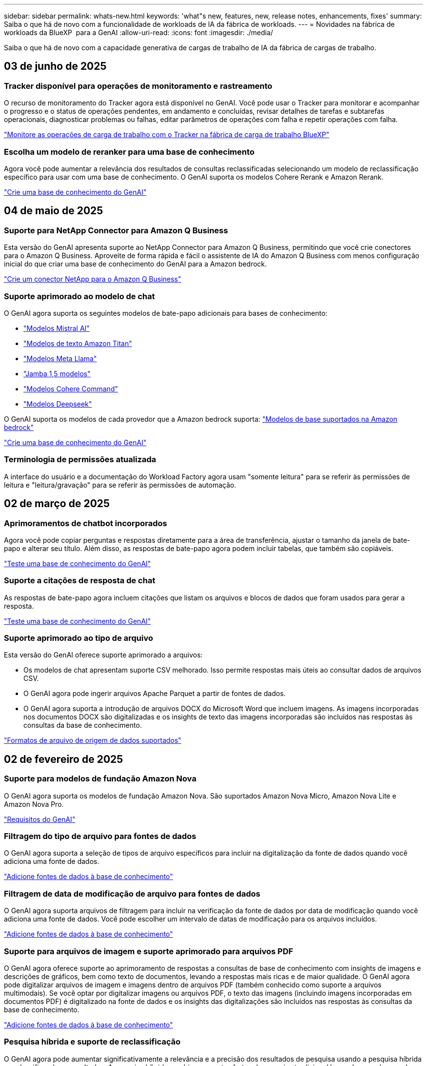 ---
sidebar: sidebar 
permalink: whats-new.html 
keywords: 'what"s new, features, new, release notes, enhancements, fixes' 
summary: Saiba o que há de novo com a funcionalidade de workloads de IA da fábrica de workloads. 
---
= Novidades na fábrica de workloads da BlueXP  para a GenAI
:allow-uri-read: 
:icons: font
:imagesdir: ./media/


[role="lead"]
Saiba o que há de novo com a capacidade generativa de cargas de trabalho de IA da fábrica de cargas de trabalho.



== 03 de junho de 2025



=== Tracker disponível para operações de monitoramento e rastreamento

O recurso de monitoramento do Tracker agora está disponível no GenAI. Você pode usar o Tracker para monitorar e acompanhar o progresso e o status de operações pendentes, em andamento e concluídas, revisar detalhes de tarefas e subtarefas operacionais, diagnosticar problemas ou falhas, editar parâmetros de operações com falha e repetir operações com falha.

link:https://docs.netapp.com/us-en/workload-genai/general/monitor-operations.html["Monitore as operações de carga de trabalho com o Tracker na fábrica de carga de trabalho BlueXP"]



=== Escolha um modelo de reranker para uma base de conhecimento

Agora você pode aumentar a relevância dos resultados de consultas reclassificadas selecionando um modelo de reclassificação específico para usar com uma base de conhecimento. O GenAI suporta os modelos Cohere Rerank e Amazon Rerank.

link:https://docs.netapp.com/us-en/workload-genai/knowledge-base/create-knowledgebase.html["Crie uma base de conhecimento do GenAI"]



== 04 de maio de 2025



=== Suporte para NetApp Connector para Amazon Q Business

Esta versão do GenAI apresenta suporte ao NetApp Connector para Amazon Q Business, permitindo que você crie conectores para o Amazon Q Business. Aproveite de forma rápida e fácil o assistente de IA do Amazon Q Business com menos configuração inicial do que criar uma base de conhecimento do GenAI para a Amazon bedrock.

link:https://docs.netapp.com/us-en/workload-genai/connector/define-connector.html["Crie um conector NetApp para o Amazon Q Business"]



=== Suporte aprimorado ao modelo de chat

O GenAI agora suporta os seguintes modelos de bate-papo adicionais para bases de conhecimento:

* link:https://docs.mistral.ai/getting-started/models/models_overview/["Modelos Mistral AI"^]
* link:https://docs.aws.amazon.com/bedrock/latest/userguide/titan-text-models.html["Modelos de texto Amazon Titan"^]
* link:https://www.llama.com/docs/model-cards-and-prompt-formats/["Modelos Meta Llama"^]
* link:https://docs.ai21.com/["Jamba 1,5 modelos"^]
* link:https://docs.cohere.com/docs/the-cohere-platform["Modelos Cohere Command"^]
* link:https://aws.amazon.com/bedrock/deepseek/["Modelos Deepseek"^]


O GenAI suporta os modelos de cada provedor que a Amazon bedrock suporta: link:https://docs.aws.amazon.com/bedrock/latest/userguide/models-supported.html["Modelos de base suportados na Amazon bedrock"^]

link:https://docs.netapp.com/us-en/workload-genai/knowledge-base/create-knowledgebase.html["Crie uma base de conhecimento do GenAI"]



=== Terminologia de permissões atualizada

A interface do usuário e a documentação do Workload Factory agora usam "somente leitura" para se referir às permissões de leitura e "leitura/gravação" para se referir às permissões de automação.



== 02 de março de 2025



=== Aprimoramentos de chatbot incorporados

Agora você pode copiar perguntas e respostas diretamente para a área de transferência, ajustar o tamanho da janela de bate-papo e alterar seu título. Além disso, as respostas de bate-papo agora podem incluir tabelas, que também são copiáveis.

link:https://docs.netapp.com/us-en/workload-genai/knowledge-base/test-knowledgebase.html["Teste uma base de conhecimento do GenAI"]



=== Suporte a citações de resposta de chat

As respostas de bate-papo agora incluem citações que listam os arquivos e blocos de dados que foram usados para gerar a resposta.

link:https://docs.netapp.com/us-en/workload-genai/knowledge-base/test-knowledgebase.html["Teste uma base de conhecimento do GenAI"]



=== Suporte aprimorado ao tipo de arquivo

Esta versão do GenAI oferece suporte aprimorado a arquivos:

* Os modelos de chat apresentam suporte CSV melhorado. Isso permite respostas mais úteis ao consultar dados de arquivos CSV.
* O GenAI agora pode ingerir arquivos Apache Parquet a partir de fontes de dados.
* O GenAI agora suporta a introdução de arquivos DOCX do Microsoft Word que incluem imagens. As imagens incorporadas nos documentos DOCX são digitalizadas e os insights de texto das imagens incorporadas são incluídos nas respostas às consultas da base de conhecimento.


link:https://docs.netapp.com/us-en/workload-genai/knowledge-base/identify-data-sources-knowledge-base.html#supported-data-source-file-formats["Formatos de arquivo de origem de dados suportados"]



== 02 de fevereiro de 2025



=== Suporte para modelos de fundação Amazon Nova

O GenAI agora suporta os modelos de fundação Amazon Nova. São suportados Amazon Nova Micro, Amazon Nova Lite e Amazon Nova Pro.

link:https://docs.netapp.com/us-en/workload-genai/knowledge-base/requirements-knowledge-base.html["Requisitos do GenAI"]



=== Filtragem do tipo de arquivo para fontes de dados

O GenAI agora suporta a seleção de tipos de arquivo específicos para incluir na digitalização da fonte de dados quando você adiciona uma fonte de dados.

link:https://docs.netapp.com/us-en/workload-genai/knowledge-base/create-knowledgebase.html#add-data-sources-to-the-knowledge-base["Adicione fontes de dados à base de conhecimento"]



=== Filtragem de data de modificação de arquivo para fontes de dados

O GenAI agora suporta arquivos de filtragem para incluir na verificação da fonte de dados por data de modificação quando você adiciona uma fonte de dados. Você pode escolher um intervalo de datas de modificação para os arquivos incluídos.

link:https://docs.netapp.com/us-en/workload-genai/knowledge-base/create-knowledgebase.html#add-data-sources-to-the-knowledge-base["Adicione fontes de dados à base de conhecimento"]



=== Suporte para arquivos de imagem e suporte aprimorado para arquivos PDF

O GenAI agora oferece suporte ao aprimoramento de respostas a consultas de base de conhecimento com insights de imagens e descrições de gráficos, bem como texto de documentos, levando a respostas mais ricas e de maior qualidade. O GenAI agora pode digitalizar arquivos de imagem e imagens dentro de arquivos PDF (também conhecido como suporte a arquivos multimodais). Se você optar por digitalizar imagens ou arquivos PDF, o texto das imagens (incluindo imagens incorporadas em documentos PDF) é digitalizado na fonte de dados e os insights das digitalizações são incluídos nas respostas às consultas da base de conhecimento.

link:https://docs.netapp.com/us-en/workload-genai/knowledge-base/create-knowledgebase.html#add-data-sources-to-the-knowledge-base["Adicione fontes de dados à base de conhecimento"]



=== Pesquisa híbrida e suporte de reclassificação

O GenAI agora pode aumentar significativamente a relevância e a precisão dos resultados de pesquisa usando a pesquisa híbrida e reclassificando os resultados. A pesquisa híbrida combina os pontos fortes da pesquisa tradicional baseada em palavras-chave com técnicas avançadas de pesquisa semântica baseadas em vetores densos. Os resultados padrão de pesquisa de palavras-chave são aumentados com correspondências próximas e nuance linguística, aumentando a relevância. Em seguida, o GenAI refina esses resultados ainda mais usando modelos avançados de reclassificação, como cohere Rerank e Amazon Rerank, e retorna os resultados mais relevantes. Esta capacidade está disponível para bases de conhecimento recém-criadas.

link:https://docs.netapp.com/us-en/workload-genai/general/ai-workloads-overview.html#benefits-of-using-genai-to-create-generative-ai-applications["Saiba mais sobre a fábrica de cargas de trabalho da BlueXP  para o GenAI"]



== 05 de janeiro de 2025



=== Nome do instantâneo personalizado

Agora você pode fornecer um nome de instantâneo para um instantâneo ad-hoc.

link:https://docs.netapp.com/us-en/workload-genai/knowledge-base/manage-knowledgebase.html#protect-a-knowledge-base-with-snapshots["Proteja uma base de conhecimento com snapshots"]



=== Nome de instância personalizado do mecanismo de AI

Agora você pode dar um nome personalizado à instância do mecanismo de AI durante a implantação.

link:https://docs.netapp.com/us-en/workload-genai/knowledge-base/deploy-infrastructure.html["Implantar a infraestrutura do GenAI"]



=== Reconstruir a infraestrutura do GenAI corrompida ou ausente

Se a instância do seu mecanismo de AI ficar corrompida ou for excluída, você pode deixar que a carga de trabalho reconstrua-a de fábrica para você. A fábrica de carga de trabalho reanexa automaticamente suas bases de conhecimento à infraestrutura após a conclusão da reconstrução, para que elas estejam prontas para uso.

link:https://docs.netapp.com/us-en/workload-genai/general/troubleshooting.html["Solução de problemas"]



== 01 de dezembro de 2024



=== Clonar uma base de conhecimento a partir de um instantâneo

Agora, a fábrica de workloads da BlueXP  para o GenAI é compatível com a clonagem de uma base de conhecimento a partir de um snapshot. Isso permite a recuperação rápida de bases de conhecimento e a criação de novas bases de conhecimento com fontes de dados existentes, além de ajudar na recuperação e desenvolvimento de dados.

link:https://docs.netapp.com/us-en/workload-genai/knowledge-base/manage-knowledgebase.html#clone-a-knowledge-base["Clonar uma base de conhecimento"]



=== Detecção e replicação de clusters ONTAP no local

Descubra e replique dados de cluster do ONTAP no local para um sistema de arquivos FSX for ONTAP para que ele possa ser usado para enriquecer bases de conhecimento de IA. Todos os fluxos de trabalho de descoberta e replicação no local são possíveis a partir da nova guia *On-Premise ONTAP* no inventário de armazenamento.

link:https://docs.netapp.com/us-en/workload-fsx-ontap/use-onprem-data.html["Descubra um cluster ONTAP no local"]



== 3 de novembro de 2024



=== Mascarar informações pessoais identificáveis com guardrails de dados

A carga de trabalho generativa de IA apresenta o recurso de guardrails de dados, alimentado pela classificação BlueXP . O recurso de guardrails de dados identifica e mascara informações pessoais identificáveis (PII) ajudando você a manter a conformidade e fortalecer a segurança de seus dados organizacionais confidenciais.

link:https://docs.netapp.com/us-en/workload-genai/knowledge-base/create-knowledgebase.html["Crie uma base de conhecimento do GenAI"]

link:https://docs.netapp.com/us-en/bluexp-classification/concept-cloud-compliance.html["Saiba mais sobre a classificação BlueXP"^]



== 29 de setembro de 2024



=== Suporte a snapshot e restauração para volumes da base de conhecimento

Agora, você pode proteger seus dados generativos de workloads de AI usando uma cópia pontual de uma base de conhecimento. Isso permite que você proteja seus dados contra perda acidental ou alterações de teste nas configurações da base de conhecimento. Você pode restaurar a versão anterior do volume da base de conhecimento a qualquer momento.

https://docs.netapp.com/us-en/workload-genai/knowledge-base/manage-knowledgebase.html#take-a-snapshot-of-a-knowledge-base-volume["Tire um instantâneo de um volume da base de conhecimento"]

https://docs.netapp.com/us-en/workload-genai/knowledge-base/manage-knowledgebase.html#restore-a-snapshot-of-a-knowledge-base-volume["Restaurar um snapshot de um volume da base de conhecimento"]



=== Pausar digitalizações programadas

Agora você pode pausar digitalizações de origem de dados agendadas. Por padrão, workloads de AI generativo varre cada fonte de dados diariamente para ingerir novos dados em cada base de conhecimento. Se você não quiser que as alterações mais recentes sejam ingeridas (durante o teste ou durante a restauração de um instantâneo, por exemplo), você pode pausar as verificações agendadas e retomá-las a qualquer momento.

https://docs.netapp.com/us-en/workload-genai/knowledge-base/manage-knowledgebase.html["Gerenciar bases de conhecimento"]



=== Volumes de proteção de dados agora compatíveis com bases de conhecimento

Ao selecionar um volume da base de conhecimento, agora você pode escolher um volume de proteção de dados que faça parte de uma relação de replicação do NetApp SnapMirror. Isso permite armazenar bases de conhecimento em volumes que já estão protegidos pela replicação do SnapMirror.

https://docs.netapp.com/us-en/workload-genai/knowledge-base/identify-data-sources-knowledge-base.html["Identifique as fontes de dados a serem integradas em sua base de conhecimento"]



== 1 de setembro de 2024



=== Estratégias adicionais de divisão

Agora, as cargas de trabalho generativas de IA oferecem suporte a volumes de várias frases e conjuntos baseados em sobreposição para fontes de dados.



=== Volume dedicado para cada base de conhecimento

Agora, cria um volume dedicado do Amazon FSX for NetApp ONTAP para cada nova base de conhecimento, permitindo políticas de snapshot individuais para cada base de conhecimento e proteção aprimorada contra falhas e envenenamento de dados.



== 4 de agosto de 2024



=== Integração do Amazon CloudWatch Logs

As cargas de trabalho generativas de IA agora estão integradas ao Amazon CloudWatch Logs, permitindo que você monitore arquivos de log de cargas de trabalho generativas de IA.



=== Exemplo de aplicativo chatbot

O aplicativo de amostra GenAI de fábrica de carga de trabalho da NetApp permite testar a autenticação e a recuperação da sua base de conhecimento de fábrica de carga de trabalho da NetApp publicada interagindo diretamente com ela em um aplicativo de chatbot baseado na Web.



== 7 de julho de 2024



=== Lançamento inicial da fábrica de carga de trabalho para o GenAI

A versão inicial inclui a capacidade de desenvolver uma base de conhecimento que é personalizada incorporando os dados da sua organização. A base de conhecimento pode ser acessada por um aplicativo de chatbot para seus usuários. Essa capacidade garante respostas precisas e relevantes a perguntas específicas da organização, aumentando a satisfação e a produtividade de todos os seus usuários.
